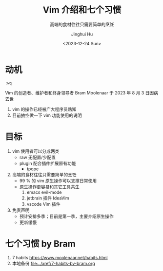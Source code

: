 #+TITLE: Vim 介绍和七个习惯
#+SUBTITLE: 高端的食材往往只需要简单的烹饪
#+AUTHOR: Jinghui Hu
#+EMAIL: hujinghui@buaa.edu.cn
#+DATE: <2023-12-24 Sun>
#+STARTUP: overview num indent
#+OPTIONS: ^:nil


* 动机
#+BEGIN_EXAMPLE
  :wq
#+END_EXAMPLE

Vim 的创造者、维护者和终身领导者 Bram Moolenaar 于 2023 年 8 月 3 日因病去世
1. vim 的操作已经被广大程序员熟知
2. 目前抽空做一下 vim 功能使用的说明

* 目标
1. vim 使用者可以分成两类
   - raw 无配置/少配置
   - plugin 配合插件扩展原有功能
     - tpope
2. 高端的食材往往只需要简单的烹饪
   - 99 % 的 vim 原生操作可以支撑日常使用
   - 原生操作更容易和其它工具共生
     1) emacs evil-mode
     2) jetbrain 插件 IdeaVim
     3) vscode Vim 插件
3. 免责声明
   - 预计安排多季；目前是第一季，主要介绍原生操作
   - 更新缓慢

* 七个习惯 by Bram
1. 7 habits https://www.moolenaar.net/habits.html
2. 本地备份 [[file:../xref/7-habits-by-bram.org]]
